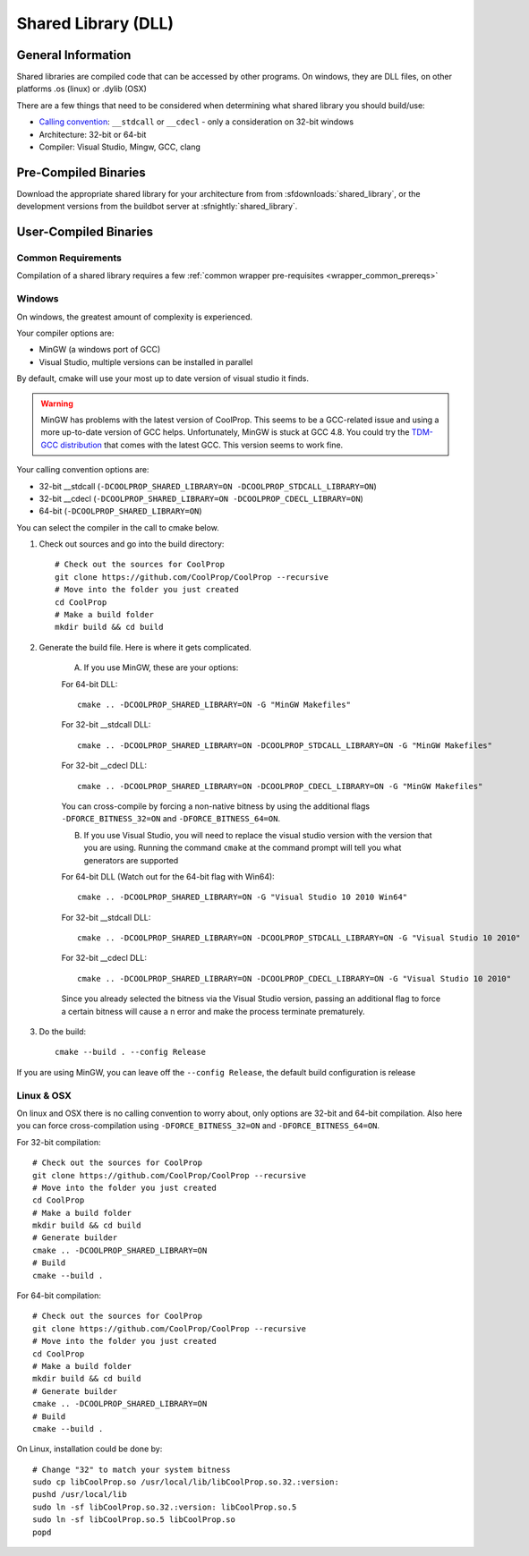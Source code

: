 
.. _shared_library:

********************
Shared Library (DLL)
********************

General Information
===================

Shared libraries are compiled code that can be accessed by other programs.  On windows, they are DLL files, on other platforms .os (linux) or .dylib (OSX)

There are a few things that need to be considered when determining what shared library you should build/use:

* `Calling convention <http://en.wikipedia.org/wiki/Calling_convention>`_: ``__stdcall`` or ``__cdecl`` - only a consideration on 32-bit windows
* Architecture: 32-bit or 64-bit
* Compiler: Visual Studio, Mingw, GCC, clang

Pre-Compiled Binaries
======================

Download the appropriate shared library for your architecture from from :sfdownloads:`shared_library`, or the development versions from the buildbot server at :sfnightly:`shared_library`.

User-Compiled Binaries
======================

Common Requirements
-------------------
Compilation of a shared library requires a few :ref:`common wrapper pre-requisites <wrapper_common_prereqs>`

Windows
-------
On windows, the greatest amount of complexity is experienced.

Your compiler options are:

* MinGW (a windows port of GCC)
* Visual Studio, multiple versions can be installed in parallel

By default, cmake will use your most up to date version of visual studio it finds.

.. warning::
    MinGW has problems with the latest version of CoolProp.  This seems to be a GCC-related 
    issue and using a more up-to-date version of GCC helps.  Unfortunately, MinGW is stuck 
    at GCC 4.8.  You could try the `TDM-GCC distribution <http://tdm-gcc.tdragon.net>`_ 
    that comes with the latest GCC. This version seems to work fine.

Your calling convention options are:

* 32-bit __stdcall (``-DCOOLPROP_SHARED_LIBRARY=ON -DCOOLPROP_STDCALL_LIBRARY=ON``)
* 32-bit __cdecl (``-DCOOLPROP_SHARED_LIBRARY=ON -DCOOLPROP_CDECL_LIBRARY=ON``)
* 64-bit (``-DCOOLPROP_SHARED_LIBRARY=ON``)

You can select the compiler in the call to cmake below.

1. Check out sources and go into the build directory::

    # Check out the sources for CoolProp
    git clone https://github.com/CoolProp/CoolProp --recursive
    # Move into the folder you just created
    cd CoolProp
    # Make a build folder
    mkdir build && cd build

2. Generate the build file.  Here is where it gets complicated.

    A. If you use MinGW, these are your options:

    For 64-bit DLL::

        cmake .. -DCOOLPROP_SHARED_LIBRARY=ON -G "MinGW Makefiles"

    For 32-bit __stdcall DLL::

        cmake .. -DCOOLPROP_SHARED_LIBRARY=ON -DCOOLPROP_STDCALL_LIBRARY=ON -G "MinGW Makefiles"

    For 32-bit __cdecl DLL::

        cmake .. -DCOOLPROP_SHARED_LIBRARY=ON -DCOOLPROP_CDECL_LIBRARY=ON -G "MinGW Makefiles"
        
    You can cross-compile by forcing a non-native bitness by using the additional flags ``-DFORCE_BITNESS_32=ON`` and ``-DFORCE_BITNESS_64=ON``.

    B. If you use Visual Studio, you will need to replace the visual studio version with the version that you are using.  Running the command ``cmake`` at the command prompt will tell you what generators are supported

    For 64-bit DLL (Watch out for the 64-bit flag with Win64)::

        cmake .. -DCOOLPROP_SHARED_LIBRARY=ON -G "Visual Studio 10 2010 Win64"

    For 32-bit __stdcall DLL::

        cmake .. -DCOOLPROP_SHARED_LIBRARY=ON -DCOOLPROP_STDCALL_LIBRARY=ON -G "Visual Studio 10 2010"

    For 32-bit __cdecl DLL::

        cmake .. -DCOOLPROP_SHARED_LIBRARY=ON -DCOOLPROP_CDECL_LIBRARY=ON -G "Visual Studio 10 2010"
        
    Since you already selected the bitness via the Visual Studio version, passing an additional flag to force a certain bitness will cause a n error and make the process terminate prematurely. 

3. Do the build::

    cmake --build . --config Release

If you are using MinGW, you can leave off the ``--config Release``, the default build configuration is release

Linux & OSX
-----------

On linux and OSX there is no calling convention to worry about, only options are 32-bit and 64-bit compilation. Also here you can force cross-compilation using ``-DFORCE_BITNESS_32=ON`` and ``-DFORCE_BITNESS_64=ON``.

For 32-bit compilation::

    # Check out the sources for CoolProp
    git clone https://github.com/CoolProp/CoolProp --recursive
    # Move into the folder you just created
    cd CoolProp
    # Make a build folder
    mkdir build && cd build
    # Generate builder
    cmake .. -DCOOLPROP_SHARED_LIBRARY=ON
    # Build
    cmake --build .

For 64-bit compilation::

    # Check out the sources for CoolProp
    git clone https://github.com/CoolProp/CoolProp --recursive
    # Move into the folder you just created
    cd CoolProp
    # Make a build folder
    mkdir build && cd build
    # Generate builder
    cmake .. -DCOOLPROP_SHARED_LIBRARY=ON
    # Build
    cmake --build .

On Linux, installation could be done by::

    # Change "32" to match your system bitness
    sudo cp libCoolProp.so /usr/local/lib/libCoolProp.so.32.:version: 
    pushd /usr/local/lib
    sudo ln -sf libCoolProp.so.32.:version: libCoolProp.so.5
    sudo ln -sf libCoolProp.so.5 libCoolProp.so
    popd
